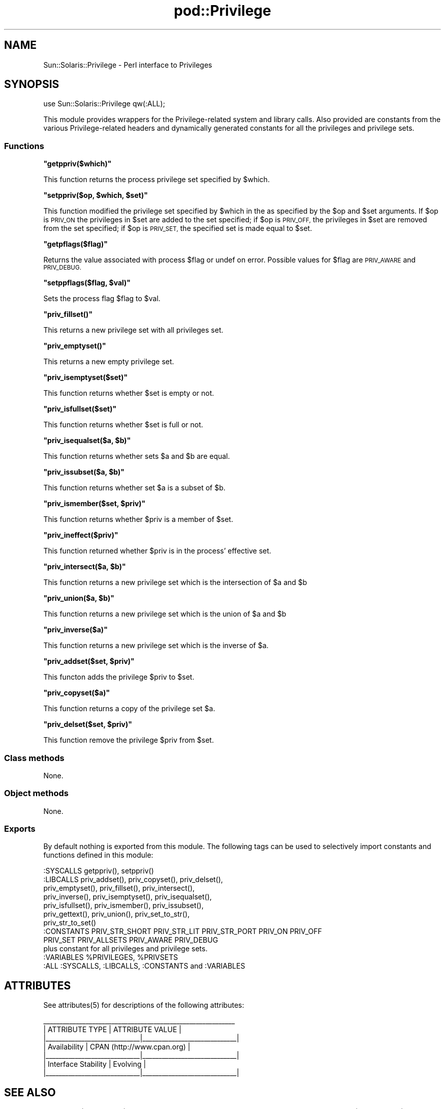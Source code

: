 .\" Automatically generated by Pod::Man 2.28 (Pod::Simple 3.28)
.\"
.\" Standard preamble:
.\" ========================================================================
.de Sp \" Vertical space (when we can't use .PP)
.if t .sp .5v
.if n .sp
..
.de Vb \" Begin verbatim text
.ft CW
.nf
.ne \\$1
..
.de Ve \" End verbatim text
.ft R
.fi
..
.\" Set up some character translations and predefined strings.  \*(-- will
.\" give an unbreakable dash, \*(PI will give pi, \*(L" will give a left
.\" double quote, and \*(R" will give a right double quote.  \*(C+ will
.\" give a nicer C++.  Capital omega is used to do unbreakable dashes and
.\" therefore won't be available.  \*(C` and \*(C' expand to `' in nroff,
.\" nothing in troff, for use with C<>.
.tr \(*W-
.ds C+ C\v'-.1v'\h'-1p'\s-2+\h'-1p'+\s0\v'.1v'\h'-1p'
.ie n \{\
.    ds -- \(*W-
.    ds PI pi
.    if (\n(.H=4u)&(1m=24u) .ds -- \(*W\h'-12u'\(*W\h'-12u'-\" diablo 10 pitch
.    if (\n(.H=4u)&(1m=20u) .ds -- \(*W\h'-12u'\(*W\h'-8u'-\"  diablo 12 pitch
.    ds L" ""
.    ds R" ""
.    ds C` ""
.    ds C' ""
'br\}
.el\{\
.    ds -- \|\(em\|
.    ds PI \(*p
.    ds L" ``
.    ds R" ''
.    ds C`
.    ds C'
'br\}
.\"
.\" Escape single quotes in literal strings from groff's Unicode transform.
.ie \n(.g .ds Aq \(aq
.el       .ds Aq '
.\"
.\" If the F register is turned on, we'll generate index entries on stderr for
.\" titles (.TH), headers (.SH), subsections (.SS), items (.Ip), and index
.\" entries marked with X<> in POD.  Of course, you'll have to process the
.\" output yourself in some meaningful fashion.
.\"
.\" Avoid warning from groff about undefined register 'F'.
.de IX
..
.nr rF 0
.if \n(.g .if rF .nr rF 1
.if (\n(rF:(\n(.g==0)) \{
.    if \nF \{
.        de IX
.        tm Index:\\$1\t\\n%\t"\\$2"
..
.        if !\nF==2 \{
.            nr % 0
.            nr F 2
.        \}
.    \}
.\}
.rr rF
.\"
.\" Accent mark definitions (@(#)ms.acc 1.5 88/02/08 SMI; from UCB 4.2).
.\" Fear.  Run.  Save yourself.  No user-serviceable parts.
.    \" fudge factors for nroff and troff
.if n \{\
.    ds #H 0
.    ds #V .8m
.    ds #F .3m
.    ds #[ \f1
.    ds #] \fP
.\}
.if t \{\
.    ds #H ((1u-(\\\\n(.fu%2u))*.13m)
.    ds #V .6m
.    ds #F 0
.    ds #[ \&
.    ds #] \&
.\}
.    \" simple accents for nroff and troff
.if n \{\
.    ds ' \&
.    ds ` \&
.    ds ^ \&
.    ds , \&
.    ds ~ ~
.    ds /
.\}
.if t \{\
.    ds ' \\k:\h'-(\\n(.wu*8/10-\*(#H)'\'\h"|\\n:u"
.    ds ` \\k:\h'-(\\n(.wu*8/10-\*(#H)'\`\h'|\\n:u'
.    ds ^ \\k:\h'-(\\n(.wu*10/11-\*(#H)'^\h'|\\n:u'
.    ds , \\k:\h'-(\\n(.wu*8/10)',\h'|\\n:u'
.    ds ~ \\k:\h'-(\\n(.wu-\*(#H-.1m)'~\h'|\\n:u'
.    ds / \\k:\h'-(\\n(.wu*8/10-\*(#H)'\z\(sl\h'|\\n:u'
.\}
.    \" troff and (daisy-wheel) nroff accents
.ds : \\k:\h'-(\\n(.wu*8/10-\*(#H+.1m+\*(#F)'\v'-\*(#V'\z.\h'.2m+\*(#F'.\h'|\\n:u'\v'\*(#V'
.ds 8 \h'\*(#H'\(*b\h'-\*(#H'
.ds o \\k:\h'-(\\n(.wu+\w'\(de'u-\*(#H)/2u'\v'-.3n'\*(#[\z\(de\v'.3n'\h'|\\n:u'\*(#]
.ds d- \h'\*(#H'\(pd\h'-\w'~'u'\v'-.25m'\f2\(hy\fP\v'.25m'\h'-\*(#H'
.ds D- D\\k:\h'-\w'D'u'\v'-.11m'\z\(hy\v'.11m'\h'|\\n:u'
.ds th \*(#[\v'.3m'\s+1I\s-1\v'-.3m'\h'-(\w'I'u*2/3)'\s-1o\s+1\*(#]
.ds Th \*(#[\s+2I\s-2\h'-\w'I'u*3/5'\v'-.3m'o\v'.3m'\*(#]
.ds ae a\h'-(\w'a'u*4/10)'e
.ds Ae A\h'-(\w'A'u*4/10)'E
.    \" corrections for vroff
.if v .ds ~ \\k:\h'-(\\n(.wu*9/10-\*(#H)'\s-2\u~\d\s+2\h'|\\n:u'
.if v .ds ^ \\k:\h'-(\\n(.wu*10/11-\*(#H)'\v'-.4m'^\v'.4m'\h'|\\n:u'
.    \" for low resolution devices (crt and lpr)
.if \n(.H>23 .if \n(.V>19 \
\{\
.    ds : e
.    ds 8 ss
.    ds o a
.    ds d- d\h'-1'\(ga
.    ds D- D\h'-1'\(hy
.    ds th \o'bp'
.    ds Th \o'LP'
.    ds ae ae
.    ds Ae AE
.\}
.rm #[ #] #H #V #F C
.\" ========================================================================
.\"
.IX Title "pod::Privilege 3"
.TH pod::Privilege 3 "2014-09-04" "perl v5.20.0" "User Contributed Perl Documentation"
.\" For nroff, turn off justification.  Always turn off hyphenation; it makes
.\" way too many mistakes in technical documents.
.if n .ad l
.nh
.SH "NAME"
Sun::Solaris::Privilege \- Perl interface to Privileges
.SH "SYNOPSIS"
.IX Header "SYNOPSIS"
.Vb 1
\& use Sun::Solaris::Privilege qw(:ALL);
.Ve
.PP
This module provides wrappers for the Privilege-related system and
library calls. Also provided are constants from the various
Privilege-related headers and dynamically generated constants for all
the privileges and privilege sets.
.SS "Functions"
.IX Subsection "Functions"
\&\fB\f(CB\*(C`getppriv($which)\*(C'\fB\fR
.PP
This function returns the process privilege set specified by \f(CW$which\fR.
.PP
\&\fB\f(CB\*(C`setppriv($op, $which, $set)\*(C'\fB\fR
.PP
This function modified the privilege set specified by \f(CW$which\fR in the
as specified by the \f(CW$op\fR and \f(CW$set\fR arguments.  If \f(CW$op\fR is \s-1PRIV_ON\s0 the
privileges in \f(CW$set\fR are added to the set specified; if \f(CW$op\fR is \s-1PRIV_OFF,\s0
the privileges in \f(CW$set\fR are removed from the set specified; if \f(CW$op\fR
is \s-1PRIV_SET,\s0 the specified set is made equal to \f(CW$set\fR.
.PP
\&\fB\f(CB\*(C`getpflags($flag)\*(C'\fB\fR
.PP
Returns the value associated with process \f(CW$flag\fR or undef on error.
Possible values for \f(CW$flag\fR are \s-1PRIV_AWARE\s0 and \s-1PRIV_DEBUG.\s0
.PP
\&\fB\f(CB\*(C`setppflags($flag, $val)\*(C'\fB\fR
.PP
Sets the process flag \f(CW$flag\fR to \f(CW$val\fR.
.PP
\&\fB\f(CB\*(C`priv_fillset()\*(C'\fB\fR
.PP
This returns a new privilege set with all privileges set.
.PP
\&\fB\f(CB\*(C`priv_emptyset()\*(C'\fB\fR
.PP
This returns a new empty privilege set.
.PP
\&\fB\f(CB\*(C`priv_isemptyset($set)\*(C'\fB\fR
.PP
This function returns whether \f(CW$set\fR is empty or not.
.PP
\&\fB\f(CB\*(C`priv_isfullset($set)\*(C'\fB\fR
.PP
This function returns whether \f(CW$set\fR is full or not.
.PP
\&\fB\f(CB\*(C`priv_isequalset($a, $b)\*(C'\fB\fR
.PP
This function returns whether sets \f(CW$a\fR and \f(CW$b\fR are equal.
.PP
\&\fB\f(CB\*(C`priv_issubset($a, $b)\*(C'\fB\fR
.PP
This function returns whether set \f(CW$a\fR is a subset of \f(CW$b\fR.
.PP
\&\fB\f(CB\*(C`priv_ismember($set, $priv)\*(C'\fB\fR
.PP
This function returns whether \f(CW$priv\fR is a member of \f(CW$set\fR.
.PP
\&\fB\f(CB\*(C`priv_ineffect($priv)\*(C'\fB\fR
.PP
This function returned whether \f(CW$priv\fR is in the process' effective set.
.PP
\&\fB\f(CB\*(C`priv_intersect($a, $b)\*(C'\fB\fR
.PP
This function returns a new privilege set which is the intersection of \f(CW$a\fR
and \f(CW$b\fR
.PP
\&\fB\f(CB\*(C`priv_union($a, $b)\*(C'\fB\fR
.PP
This function returns a new privilege set which is the union of \f(CW$a\fR
and \f(CW$b\fR
.PP
\&\fB\f(CB\*(C`priv_inverse($a)\*(C'\fB\fR
.PP
This function returns a new privilege set which is the inverse of \f(CW$a\fR.
.PP
\&\fB\f(CB\*(C`priv_addset($set, $priv)\*(C'\fB\fR
.PP
This functon adds the privilege \f(CW$priv\fR to \f(CW$set\fR.
.PP
\&\fB\f(CB\*(C`priv_copyset($a)\*(C'\fB\fR
.PP
This function returns a copy of the privilege set \f(CW$a\fR.
.PP
\&\fB\f(CB\*(C`priv_delset($set, $priv)\*(C'\fB\fR
.PP
This function remove the privilege \f(CW$priv\fR from \f(CW$set\fR.
.SS "Class methods"
.IX Subsection "Class methods"
None.
.SS "Object methods"
.IX Subsection "Object methods"
None.
.SS "Exports"
.IX Subsection "Exports"
By default nothing is exported from this module. The following tags can be
used to selectively import constants and functions defined in this module:
.PP
.Vb 1
\& :SYSCALLS    getppriv(), setppriv()
\&
\& :LIBCALLS    priv_addset(), priv_copyset(), priv_delset(),
\&              priv_emptyset(), priv_fillset(), priv_intersect(),
\&              priv_inverse(), priv_isemptyset(), priv_isequalset(),
\&              priv_isfullset(), priv_ismember(), priv_issubset(),
\&              priv_gettext(), priv_union(), priv_set_to_str(),
\&              priv_str_to_set()
\&
\& :CONSTANTS   PRIV_STR_SHORT PRIV_STR_LIT PRIV_STR_PORT PRIV_ON PRIV_OFF
\&              PRIV_SET PRIV_ALLSETS PRIV_AWARE PRIV_DEBUG
\&              plus constant for all privileges and privilege sets.
\&
\& :VARIABLES   %PRIVILEGES, %PRIVSETS
\&
\& :ALL         :SYSCALLS, :LIBCALLS, :CONSTANTS and :VARIABLES
.Ve
.SH "ATTRIBUTES"
.IX Header "ATTRIBUTES"
See \f(CWattributes(5)\fR for descriptions of the following attributes:
.PP
.Vb 7
\&  _\|_\|_\|_\|_\|_\|_\|_\|_\|_\|_\|_\|_\|_\|_\|_\|_\|_\|_\|_\|_\|_\|_\|_\|_\|_\|_\|_\|_\|_\|_\|_\|_\|_\|_\|_\|_\|_\|_\|_\|_\|_\|_\|_\|_\|_\|_\|_\|_\|_\|_\|_\|_\|_\|_\|_\|_\|_\|_
\& |       ATTRIBUTE TYPE        |       ATTRIBUTE VALUE       |
\& |_\|_\|_\|_\|_\|_\|_\|_\|_\|_\|_\|_\|_\|_\|_\|_\|_\|_\|_\|_\|_\|_\|_\|_\|_\|_\|_\|_\|_|_\|_\|_\|_\|_\|_\|_\|_\|_\|_\|_\|_\|_\|_\|_\|_\|_\|_\|_\|_\|_\|_\|_\|_\|_\|_\|_\|_\|_|
\& | Availability                | CPAN (http://www.cpan.org)  |
\& |_\|_\|_\|_\|_\|_\|_\|_\|_\|_\|_\|_\|_\|_\|_\|_\|_\|_\|_\|_\|_\|_\|_\|_\|_\|_\|_\|_\|_|_\|_\|_\|_\|_\|_\|_\|_\|_\|_\|_\|_\|_\|_\|_\|_\|_\|_\|_\|_\|_\|_\|_\|_\|_\|_\|_\|_\|_|
\& | Interface Stability         | Evolving                    |
\& |_\|_\|_\|_\|_\|_\|_\|_\|_\|_\|_\|_\|_\|_\|_\|_\|_\|_\|_\|_\|_\|_\|_\|_\|_\|_\|_\|_\|_|_\|_\|_\|_\|_\|_\|_\|_\|_\|_\|_\|_\|_\|_\|_\|_\|_\|_\|_\|_\|_\|_\|_\|_\|_\|_\|_\|_\|_|
.Ve
.SH "SEE ALSO"
.IX Header "SEE ALSO"
\&\f(CWgetpflags(2)\fR, \f(CWgetppriv(2)\fR, \f(CW\*(C`priv_addset(3C)\*(C'\fR, \f(CW\*(C`priv_str_to_set(3C)\*(C'\fR,
\&\f(CW\*(C`priv_set(3C)\*(C'\fR, \f(CWprivileges(5)\fR, \f(CWattributes(5)\fR
